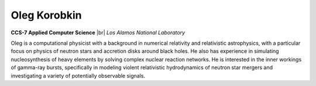 .. |br| raw:: html

   <br />

Oleg Korobkin
=============

.. container:: twocol

   .. container:: leftside

     .. image:: oleg.jpg
        :align: left

   .. container:: rightside

      **CCS-7 Applied Computer Science** |br|
      *Los Alamos National Laboratory*

      Oleg is a computational physicist with a background in numerical
      relativity and relativistic astrophysics, with a particular focus
      on physics of neutron stars and accretion disks around black
      holes. He also has experience in simulating nucleosynthesis of
      heavy elements by solving complex nuclear reaction networks. He is
      interested in the inner workings of gamma-ray bursts, specifically
      in modeling violent relativistic hydrodynamics of neutron star
      mergers and investigating a variety of potentially observable
      signals.

.. vim: set tabstop=2 shiftwidth=2 expandtab fo=cqt tw=72 :
